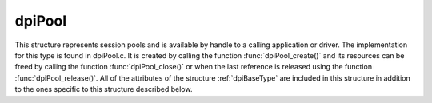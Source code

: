 .. _dpiPool:

dpiPool
-------

This structure represents session pools and is available by handle to a calling
application or driver. The implementation for this type is found in dpiPool.c.
It is created by calling the function :func:`dpiPool_create()` and its
resources can be freed by calling the function :func:`dpiPool_close()` or
when the last reference is released using the function
:func:`dpiPool_release()`. All of the attributes of the structure
:ref:`dpiBaseType` are included in this structure in addition to the ones
specific to this structure described below.

.. member:: OCISPool \*dpiPool.handle

    Specifies the OCI session pool handle.

.. member:: const char \*dpiPool.name

    Specifies the name of the pool as a byte string in the encoding for CHAR
    data. This name is used by OCI when acquiring connections from the session
    pool.

.. member:: uint32_t dpiPool.nameLength

    Specifies the length of the :member:`dpiPool.name` member, in bytes.

.. member:: int dpiPool.pingInterval

    Specifies the number of seconds since a connection has last been used
    before a ping will be performed to verify that the connection is still
    valid. A negative value disables this check. The value is ignored in
    clients 12.2 and later since a much faster internal check is done by the
    Oracle client.

.. member:: int dpiPool.pingTimeout

    Specifies the number of milliseconds to wait when performing a ping to
    verify the connection is still valid before the connection is considered
    invalid and is dropped. This value is ignored in clients 12.2 and later
    since a much faster internal check is done by the Oracle client.

.. member:: int dpiPool.homogeneous

    Specifies whether the pool is homogeneous (1) or not (0). In a homogeneous
    pool all connections use the same credentials whereas in a heterogeneous
    pool other credentials are permitted.

.. member:: int dpiPool.externalAuth

    Specifies whether external authentication should be used to create the
    sessions in the pool (1) or not (0). If this value is 0, the user name and
    password values must be specified in the call to :func:`dpiPool_create()`;
    otherwise, the user name and password values must be zero length or NULL.

